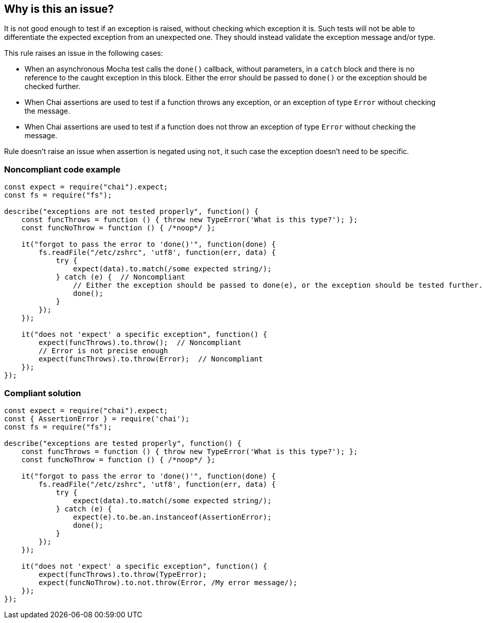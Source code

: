 == Why is this an issue?

It is not good enough to test if an exception is raised, without checking which exception it is. Such tests will not be able to differentiate the expected exception from an unexpected one. They should instead validate the exception message and/or type.


This rule raises an issue in the following cases:

* When an asynchronous Mocha test calls the ``++done()++`` callback, without parameters, in a ``++catch++`` block and there is no reference to the caught exception in this block. Either the error should be passed to ``++done()++`` or the exception should be checked further.
* When Chai assertions are used to test if a function throws any exception, or an exception of type ``++Error++`` without checking the message.
* When Chai assertions are used to test if a function does not throw an exception of type ``++Error++`` without checking the message.

Rule doesn't raise an issue when assertion is negated using `not`, it such case the exception doesn't need to be specific.

=== Noncompliant code example

[source,javascript]
----
const expect = require("chai").expect;
const fs = require("fs");

describe("exceptions are not tested properly", function() {
    const funcThrows = function () { throw new TypeError('What is this type?'); };
    const funcNoThrow = function () { /*noop*/ };

    it("forgot to pass the error to 'done()'", function(done) {
        fs.readFile("/etc/zshrc", 'utf8', function(err, data) {
            try {
                expect(data).to.match(/some expected string/);
            } catch (e) {  // Noncompliant
                // Either the exception should be passed to done(e), or the exception should be tested further.
                done();
            }
        });
    });

    it("does not 'expect' a specific exception", function() {
        expect(funcThrows).to.throw();  // Noncompliant
        // Error is not precise enough
        expect(funcThrows).to.throw(Error);  // Noncompliant
    });
});
----

=== Compliant solution

[source,javascript]
----
const expect = require("chai").expect;
const { AssertionError } = require('chai');
const fs = require("fs");

describe("exceptions are tested properly", function() {
    const funcThrows = function () { throw new TypeError('What is this type?'); };
    const funcNoThrow = function () { /*noop*/ };

    it("forgot to pass the error to 'done()'", function(done) {
        fs.readFile("/etc/zshrc", 'utf8', function(err, data) {
            try {
                expect(data).to.match(/some expected string/);
            } catch (e) {
                expect(e).to.be.an.instanceof(AssertionError);
                done();
            }
        });
    });

    it("does not 'expect' a specific exception", function() {
        expect(funcThrows).to.throw(TypeError);
        expect(funcNoThrow).to.not.throw(Error, /My error message/);
    });
});
----
ifdef::env-github,rspecator-view[]

'''
== Implementation Specification
(visible only on this page)

=== Message

* When an assertion function is used:
message: 'Test precisely which exception is [not] thrown.'

* When ``++try...catch...done++`` is used:
message: 'Test if the right exception is caught, or pass it to "done()" below.'


=== Highlighting

* When an assertion function is used:
** location: the assertion function
* When ``++try...catch...done++`` is used:
** Primary location: the ``++catch (e)++`` statement
** Secondary location: the call to ``++done()++``
     message: 'done()" is called without checking the exception.'


endif::env-github,rspecator-view[]
